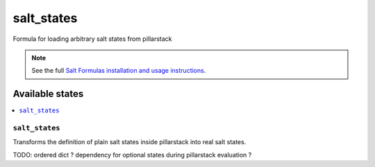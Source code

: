 =====
salt_states
=====

Formula for loading arbitrary salt states from pillarstack

.. note::


    See the full `Salt Formulas installation and usage instructions
    <http://docs.saltstack.com/en/latest/topics/development/conventions/formulas.html>`_.

Available states
================

.. contents::
    :local:

``salt_states``
---------

Transforms the definition of plain salt states inside pillarstack into real salt states.

TODO:
ordered dict ?
dependency for optional states during pillarstack evaluation ?

